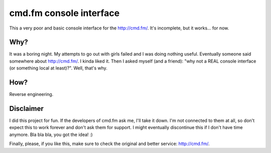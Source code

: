 cmd.fm console interface
========================

This a very poor and basic console interface for the http://cmd.fm/. It's incomplete, but it works... for now.

Why?
~~~~

It was a boring night. My attempts to go out with girls failed and I was doing nothing useful. Eventually someone said somewhere about http://cmd.fm/. I kinda liked it. Then I asked myself (and a friend): "why not a REAL console interface (or something local at least)?". Well, that's why.

How?
~~~~

Reverse engineering.

Disclaimer
~~~~~~~~~~

I did this project for fun. If the developers of cmd.fm ask me, I'll take it down. I'm not connected to them at all, so don't expect this to work forever and don't ask them for support. I might eventually discontinue this if I don't have time anymore. Bla bla bla, you got the idea! :)

Finally, please, if you like this, make sure to check the original and better service: http://cmd.fm/.